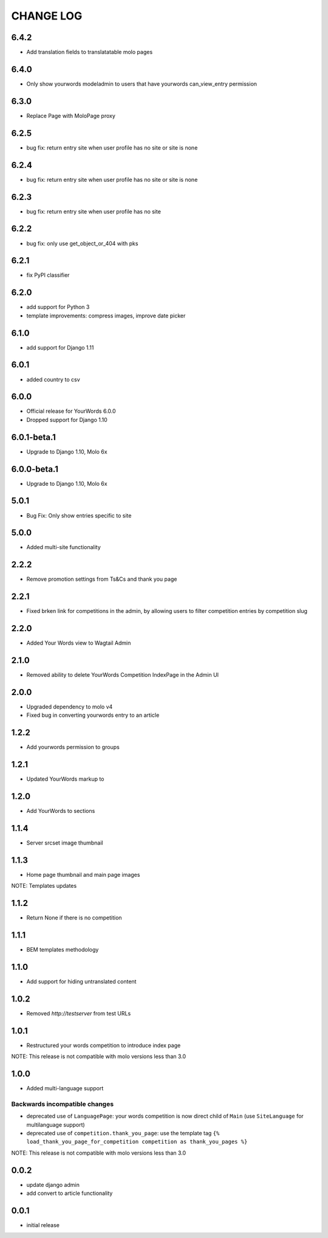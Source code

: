CHANGE LOG
==========

6.4.2
-----
- Add translation fields to translatatable molo pages

6.4.0
-----
- Only show yourwords modeladmin to users that have yourwords can_view_entry permission

6.3.0
-----
- Replace Page with MoloPage proxy

6.2.5
-----
- bug fix: return entry site when user profile has no site or site is none

6.2.4
-----
- bug fix: return entry site when user profile has no site or site is none

6.2.3
-----
- bug fix: return entry site when user profile has no site

6.2.2
-----
- bug fix: only use get_object_or_404 with pks

6.2.1
-----
- fix PyPI classifier

6.2.0
-----
- add support for Python 3
- template improvements: compress images, improve date picker

6.1.0
-----
- add support for Django 1.11

6.0.1
-----
- added country to csv

6.0.0
-----
- Official release for YourWords 6.0.0
- Dropped support for Django 1.10

6.0.1-beta.1
------------
- Upgrade to Django 1.10, Molo 6x

6.0.0-beta.1
------------
- Upgrade to Django 1.10, Molo 6x

5.0.1
-----
- Bug Fix: Only show entries specific to site

5.0.0
-----
- Added multi-site functionality

2.2.2
-----
- Remove promotion settings from Ts&Cs and thank you page

2.2.1
-----
- Fixed brken link for competitions in the admin, by allowing users to filter competition entries by competition slug

2.2.0
-----
- Added Your Words view to Wagtail Admin

2.1.0
-----
- Removed ability to delete YourWords Competition IndexPage in the Admin UI

2.0.0
-----
- Upgraded dependency to molo v4
- Fixed bug in converting yourwords entry to an article

1.2.2
-----
- Add yourwords permission to groups

1.2.1
-----
- Updated YourWords markup to

1.2.0
-----
- Add YourWords to sections

1.1.4
-----
- Server srcset image thumbnail

1.1.3
-----
- Home page thumbnail and main page images

NOTE: Templates updates

1.1.2
-----
- Return None if there is no competition

1.1.1
-----
- BEM templates methodology

1.1.0
-----
- Add support for hiding untranslated content

1.0.2
-----
- Removed `http://testserver` from test URLs

1.0.1
-----

- Restructured your words competition to introduce index page

NOTE: This release is not compatible with molo versions less than 3.0

1.0.0
-----

- Added multi-language support

Backwards incompatible changes
~~~~~~~~~~~~~~~~~~~~~~~~~~~~~~
- deprecated use of ``LanguagePage``: your words competition is now direct child of ``Main`` (use ``SiteLanguage`` for multilanguage support)
- deprecated use of ``competition.thank_you_page``: use the template tag ``{% load_thank_you_page_for_competition competition as thank_you_pages %}``

NOTE: This release is not compatible with molo versions less than 3.0

0.0.2
-----
- update django admin
- add convert to article functionality

0.0.1
-----
- initial release
